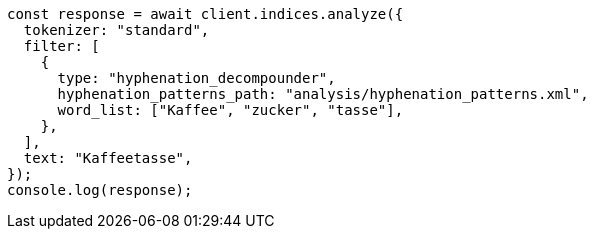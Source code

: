 // This file is autogenerated, DO NOT EDIT
// Use `node scripts/generate-docs-examples.js` to generate the docs examples

[source, js]
----
const response = await client.indices.analyze({
  tokenizer: "standard",
  filter: [
    {
      type: "hyphenation_decompounder",
      hyphenation_patterns_path: "analysis/hyphenation_patterns.xml",
      word_list: ["Kaffee", "zucker", "tasse"],
    },
  ],
  text: "Kaffeetasse",
});
console.log(response);
----
